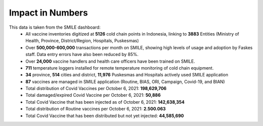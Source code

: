 Impact in Numbers
=====

This data is taken from the SMILE dashboard:
 - All vaccine inventories digitized at **5126** cold chain points in Indonesia, linking to **3883** Entities (Ministry of Health, Province, District/Region, Hospitals, Puskesmas)
 - Over **500,000-600,000** transactions per month on SMILE, showing high levels of usage and adoption by Faskes staff. Data entry errors have also been reduced by 85%.
 - Over **24,000** vaccine handlers and health care officers have been trained on SMILE.
 - **711** temperature loggers installed for remote temperature monitoring of cold chain equipment.
 - **34** province, **514** cities and district, **11,976** Puskesmas and Hospitals actively used SMILE application
 - **87** vaccines are managed in SMILE application (Routine, BIAS, ORI, Campaign, Covid-19, and BIAN)
 - Total distribution of Covid Vaccines per October 6, 2021: **198,629,706**
 - Total damaged/expired Covid Vaccine per October 6, 2021: **50,886**
 - Total Covid Vaccine that has been injected as of October 6, 2021: **142,638,354**
 - Total distribution of Routine vaccines per October 6, 2021: **2.500.063**
 - Total Covid Vaccine that has been distributed but not yet injected: **44,585,690**
